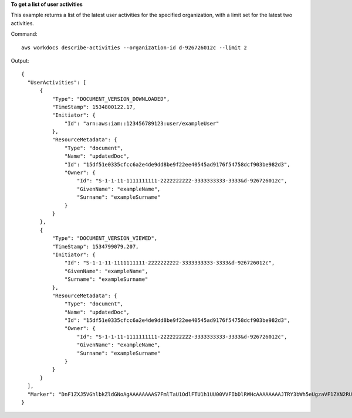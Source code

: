 **To get a list of user activities**

This example returns a list of the latest user activities for the specified organization, with a limit set for the latest two activities.

Command::

  aws workdocs describe-activities --organization-id d-926726012c --limit 2

Output::

  {
    "UserActivities": [
        {
            "Type": "DOCUMENT_VERSION_DOWNLOADED",
            "TimeStamp": 1534800122.17,
            "Initiator": {
                "Id": "arn:aws:iam::123456789123:user/exampleUser"
            },
            "ResourceMetadata": {
                "Type": "document",
                "Name": "updatedDoc",
                "Id": "15df51e0335cfcc6a2e4de9dd8be9f22ee40545ad9176f54758dcf903be982d3",
                "Owner": {
                    "Id": "S-1-1-11-1111111111-2222222222-3333333333-3333&d-926726012c",
                    "GivenName": "exampleName",
                    "Surname": "exampleSurname"
                }
            }
        },
        {
            "Type": "DOCUMENT_VERSION_VIEWED",
            "TimeStamp": 1534799079.207,
            "Initiator": {
                "Id": "S-1-1-11-1111111111-2222222222-3333333333-3333&d-926726012c",
                "GivenName": "exampleName",
                "Surname": "exampleSurname"
            },
            "ResourceMetadata": {
                "Type": "document",
                "Name": "updatedDoc",
                "Id": "15df51e0335cfcc6a2e4de9dd8be9f22ee40545ad9176f54758dcf903be982d3",
                "Owner": {
                    "Id": "S-1-1-11-1111111111-2222222222-3333333333-3333&d-926726012c",
                    "GivenName": "exampleName",
                    "Surname": "exampleSurname"
                }
            }
        }
    ],
    "Marker": "DnF1ZXJ5VGhlbkZldGNoAgAAAAAAAAS7FmlTaU1OdlFTU1h1UU00VVFIbDlRWHcAAAAAAAAJTRY3bWh5eUgzaVF1ZXN2RUE5Wm8tTTdR"
  }